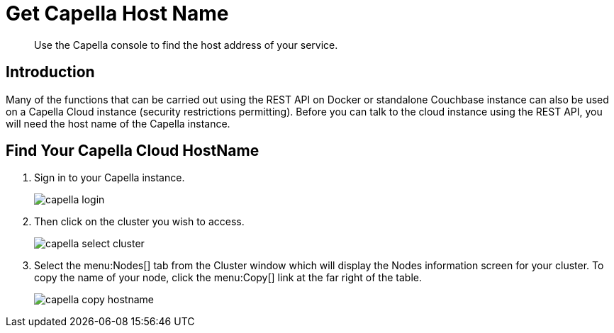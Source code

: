 = Get Capella Host Name
:description: Use the Capella console to find the host address of your service.
:page-pagination: prev
:page-topic-type: guide
:page-toclevels: 2

[abstract]
{description}

== Introduction

Many of the functions that can be carried out using the REST API on Docker or standalone Couchbase instance can also be used on a Capella Cloud instance (security restrictions permitting).
Before you can talk to the cloud instance using the REST API, you will need the host name of the Capella instance.

== Find Your Capella Cloud HostName

. Sign in to your Capella instance.
+
image::capella-login.png[]

. Then click on the cluster you wish to access.
+
image::capella-select-cluster.png[]

. Select the menu:Nodes[] tab from the Cluster window which will display the Nodes information screen for your cluster.
To copy the name of your node, click the menu:Copy[] link at the far right of the table.
+
image::capella-copy-hostname.png[]

